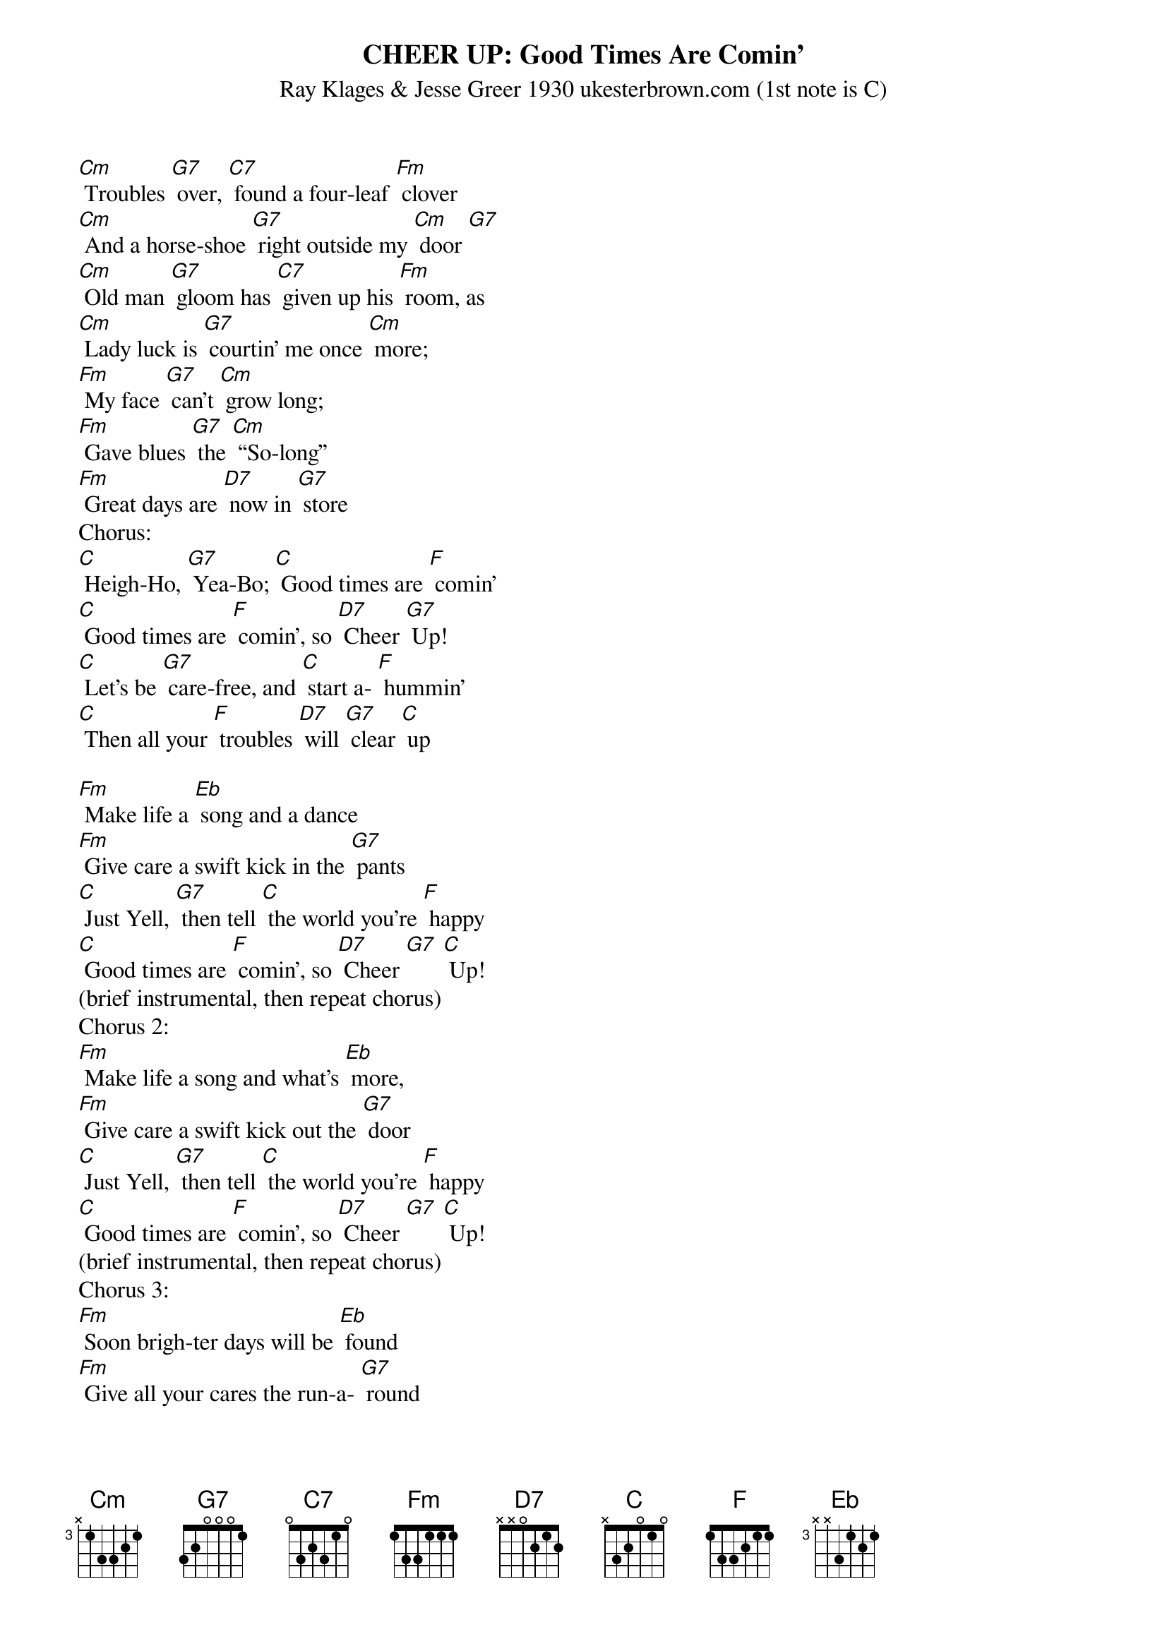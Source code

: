 {t: CHEER UP: Good Times Are Comin’}
{st: Ray Klages & Jesse Greer 1930 ukesterbrown.com (1st note is C)}

[Cm] Troubles [G7] over, [C7] found a four-leaf [Fm] clover
[Cm] And a horse-shoe [G7] right outside my [Cm] door [G7]
[Cm] Old man [G7] gloom has [C7] given up his [Fm] room, as
[Cm] Lady luck is [G7] courtin’ me once [Cm] more;
[Fm] My face [G7] can’t [Cm] grow long;
[Fm] Gave blues [G7] the [Cm] “So-long”
[Fm] Great days are [D7] now in [G7] store
Chorus:
[C] Heigh-Ho, [G7] Yea-Bo; [C] Good times are [F] comin’
[C] Good times are [F] comin’, so [D7] Cheer [G7] Up!
[C] Let’s be [G7] care-free, and [C] start a- [F] hummin’
[C] Then all your [F] troubles [D7] will [G7] clear [C] up

[Fm] Make life a [Eb] song and a dance
[Fm] Give care a swift kick in the [G7] pants
[C] Just Yell, [G7] then tell [C] the world you’re [F] happy
[C] Good times are [F] comin’, so [D7] Cheer [G7] [C] Up!
(brief instrumental, then repeat chorus)
Chorus 2:
[Fm] Make life a song and what’s [Eb] more,
[Fm] Give care a swift kick out the [G7] door
[C] Just Yell, [G7] then tell [C] the world you’re [F] happy
[C] Good times are [F] comin’, so [D7] Cheer [G7] [C] Up!
(brief instrumental, then repeat chorus)
Chorus 3:
[Fm] Soon brigh-ter days will be [Eb] found
[Fm] Give all your cares the run-a- [G7] round
[C] Just Yell, [G7] then tell [C] the world you’re [F] happy
[C] Good times are [F] comin’, so [D7] Cheer [G7] [C] Up! X2
